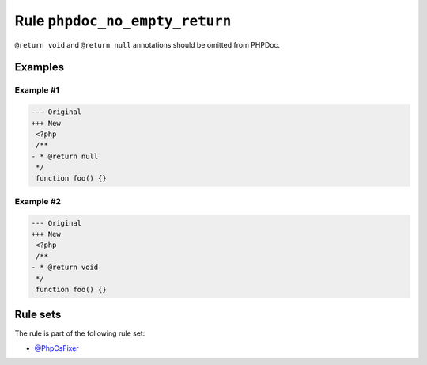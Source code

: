 ===============================
Rule ``phpdoc_no_empty_return``
===============================

``@return void`` and ``@return null`` annotations should be omitted from PHPDoc.

Examples
--------

Example #1
~~~~~~~~~~

.. code-block:: diff

   --- Original
   +++ New
    <?php
    /**
   - * @return null
    */
    function foo() {}

Example #2
~~~~~~~~~~

.. code-block:: diff

   --- Original
   +++ New
    <?php
    /**
   - * @return void
    */
    function foo() {}

Rule sets
---------

The rule is part of the following rule set:

- `@PhpCsFixer <./../../ruleSets/PhpCsFixer.rst>`_


